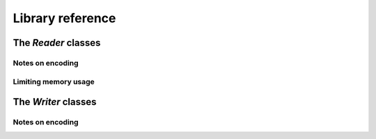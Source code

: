 Library reference
=================

The `Reader` classes
--------------------

Notes on encoding
^^^^^^^^^^^^^^^^^

Limiting memory usage
^^^^^^^^^^^^^^^^^^^^^

The `Writer` classes
--------------------

Notes on encoding
^^^^^^^^^^^^^^^^^
